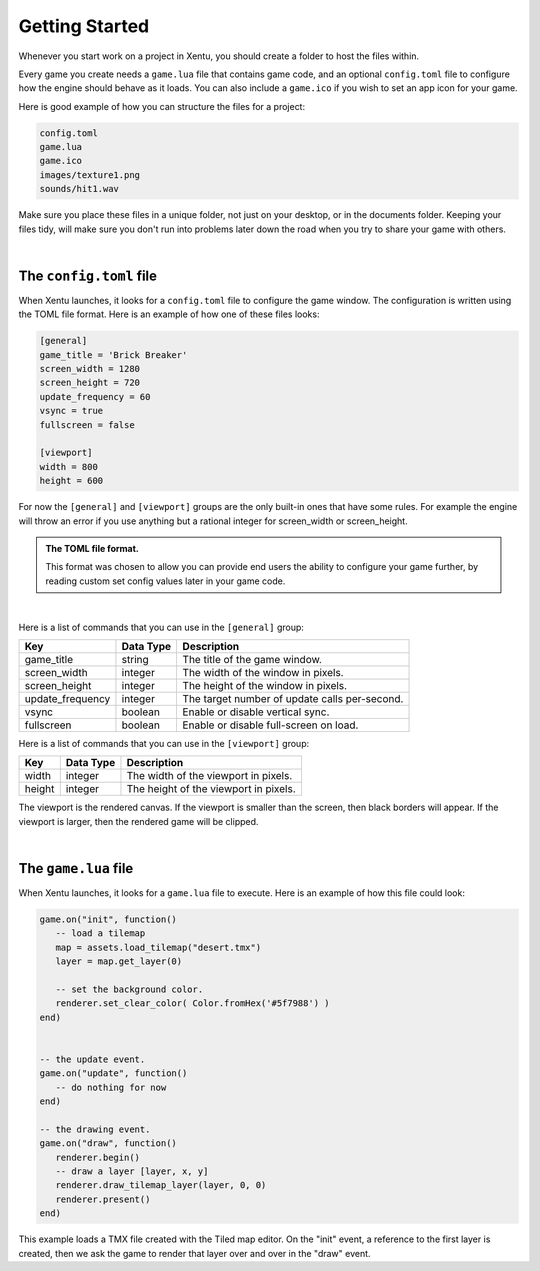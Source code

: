 ===============
Getting Started
===============

Whenever you start work on a project in Xentu, you should create a folder to
host the files within.

Every game you create needs a ``game.lua`` file that contains game code,
and an optional ``config.toml`` file to configure how the engine should behave
as it loads. You can also include a ``game.ico`` if you wish to set an app
icon for your game.

Here is good example of how you can structure the files for a project:

.. code-block:: shell

	config.toml
	game.lua
	game.ico
	images/texture1.png
	sounds/hit1.wav

Make sure you place these files in a unique folder, not just on your desktop, or
in the documents folder. Keeping your files tidy, will make sure you don't run into
problems later down the road when you try to share your game with others.

|

The ``config.toml`` file
------------------------

When Xentu launches, it looks for a ``config.toml`` file to configure the game
window. The configuration is written using the TOML file format. Here is an example
of how one of these files looks:

.. code-block:: toml

	[general]
	game_title = 'Brick Breaker'
	screen_width = 1280
	screen_height = 720
	update_frequency = 60
	vsync = true
	fullscreen = false

	[viewport]
	width = 800
	height = 600

For now the ``[general]`` and ``[viewport]`` groups are the only built-in ones
that have some rules. For example the engine will throw an error if you use anything
but a rational integer for screen_width or screen_height.

.. admonition:: The TOML file format.

	This format was chosen to allow you can provide	end users the ability to
	configure your game further, by reading custom set config values later in your
	game code.

|

Here is a list of commands that you can use in the ``[general]`` group:

+------------------+-----------+-----------------------------------------------+
| Key              | Data Type | Description                                   |
+==================+===========+===============================================+
| game_title       | string    | The title of the game window.                 |
+------------------+-----------+-----------------------------------------------+
| screen_width     | integer   | The width of the window in pixels.            |
+------------------+-----------+-----------------------------------------------+
| screen_height    | integer   | The height of the window in pixels.           |
+------------------+-----------+-----------------------------------------------+
| update_frequency | integer   | The target number of update calls per-second. |
+------------------+-----------+-----------------------------------------------+
| vsync            | boolean   | Enable or disable vertical sync.              |
+------------------+-----------+-----------------------------------------------+
| fullscreen       | boolean   | Enable or disable full-screen on load.        |
+------------------+-----------+-----------------------------------------------+

Here is a list of commands that you can use in the ``[viewport]`` group:

+------------------+-----------+-----------------------------------------------+
| Key              | Data Type | Description                                   |
+==================+===========+===============================================+
| width     	   | integer   | The width of the viewport in pixels.          |
+------------------+-----------+-----------------------------------------------+
| height           | integer   | The height of the viewport in pixels.         |
+------------------+-----------+-----------------------------------------------+

The viewport is the rendered canvas. If the viewport is smaller than the screen,
then black borders will appear. If the viewport is larger, then the rendered
game will be clipped.

|

The ``game.lua`` file
---------------------

When Xentu launches, it looks for a ``game.lua`` file to execute. Here is an
example of how this file could look:

.. code-block:: lua

	game.on("init", function()
	   -- load a tilemap
	   map = assets.load_tilemap("desert.tmx")
	   layer = map.get_layer(0)

	   -- set the background color.
	   renderer.set_clear_color( Color.fromHex('#5f7988') )
	end)


	-- the update event.
	game.on("update", function()
	   -- do nothing for now
	end)

	-- the drawing event.
	game.on("draw", function()
	   renderer.begin()
	   -- draw a layer [layer, x, y]
	   renderer.draw_tilemap_layer(layer, 0, 0)
	   renderer.present()
	end)

This example loads a TMX file created with the Tiled map editor. On the "init"
event, a reference to the first layer is created, then we ask the game to render
that layer over and over in the "draw" event.